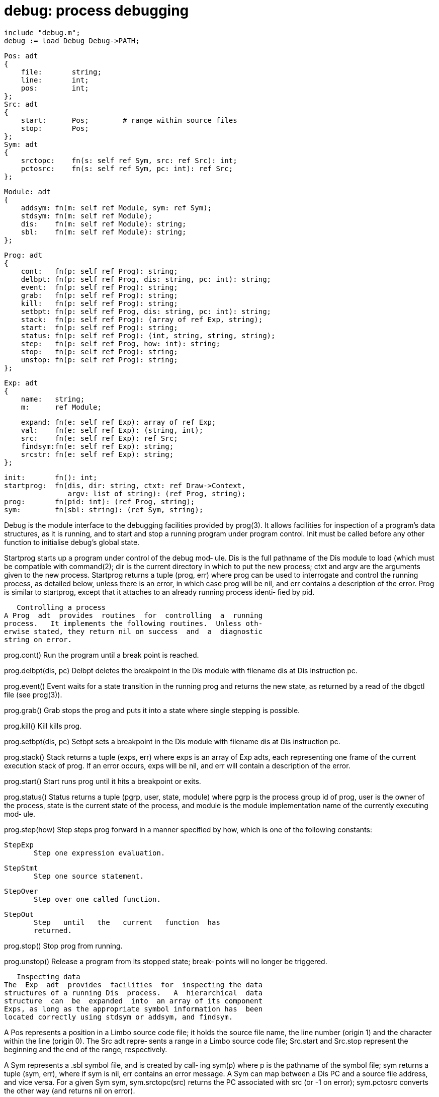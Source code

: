 = debug: process debugging

    include "debug.m";
    debug := load Debug Debug->PATH;

    Pos: adt
    {
        file:       string;
        line:       int;
        pos:        int;
    };
    Src: adt
    {
        start:      Pos;        # range within source files
        stop:       Pos;
    };
    Sym: adt
    {
        srctopc:    fn(s: self ref Sym, src: ref Src): int;
        pctosrc:    fn(s: self ref Sym, pc: int): ref Src;
    };
    
    Module: adt
    {
        addsym: fn(m: self ref Module, sym: ref Sym);
        stdsym: fn(m: self ref Module);
        dis:    fn(m: self ref Module): string;
        sbl:    fn(m: self ref Module): string;
    };
    
    Prog: adt
    {
        cont:   fn(p: self ref Prog): string;
        delbpt: fn(p: self ref Prog, dis: string, pc: int): string;
        event:  fn(p: self ref Prog): string;
        grab:   fn(p: self ref Prog): string;
        kill:   fn(p: self ref Prog): string;
        setbpt: fn(p: self ref Prog, dis: string, pc: int): string;
        stack:  fn(p: self ref Prog): (array of ref Exp, string);
        start:  fn(p: self ref Prog): string;
        status: fn(p: self ref Prog): (int, string, string, string);
        step:   fn(p: self ref Prog, how: int): string;
        stop:   fn(p: self ref Prog): string;
        unstop: fn(p: self ref Prog): string;
    };
    
    Exp: adt
    {
        name:   string;
        m:      ref Module;
    
        expand: fn(e: self ref Exp): array of ref Exp;
        val:    fn(e: self ref Exp): (string, int);
        src:    fn(e: self ref Exp): ref Src;
        findsym:fn(e: self ref Exp): string;
        srcstr: fn(e: self ref Exp): string;
    };
    
    init:       fn(): int;
    startprog:  fn(dis, dir: string, ctxt: ref Draw->Context,
                   argv: list of string): (ref Prog, string);
    prog:       fn(pid: int): (ref Prog, string);
    sym:        fn(sbl: string): (ref Sym, string);
    
Debug  is  the  module  interface to the debugging facilities
provided by prog(3).  It allows facilities for inspection  of
a  program's  data structures, as it is running, and to start
and stop a running program under program control.  Init  must
be  called  before  any  other function to initialise debug's
global state.

Startprog starts up a program under control of the debug mod‐
ule.   Dis  is  the  full  pathname of the Dis module to load
(which must be compatible with command(2); dir is the current
directory  in which to put the new process; ctxt and argv are
the arguments given to the new process.  Startprog returns  a
tuple  (prog, err)  where prog can be used to interrogate and
control the running process, as detailed below, unless  there
is an error, in which case prog will be nil, and err contains
a description of the error.  Prog is  similar  to  startprog,
except that it attaches to an already running process identi‐
fied by pid.

   Controlling a process
A Prog  adt  provides  routines  for  controlling  a  running
process.   It implements the following routines.  Unless oth‐
erwise stated, they return nil on success  and  a  diagnostic
string on error.

prog.cont()
          Run the program until a break point is reached.

prog.delbpt(dis, pc)
          Delbpt  deletes  the  breakpoint  in the Dis module
          with filename dis at Dis instruction pc.

prog.event()
          Event waits for a state transition in  the  running
          prog  and  returns  the new state, as returned by a
          read of the dbgctl file (see prog(3)).

prog.grab()
          Grab stops the prog and puts it into a state  where
          single stepping is possible.

prog.kill()
          Kill kills prog.

prog.setbpt(dis, pc)
          Setbpt  sets  a  breakpoint  in the Dis module with
          filename dis at Dis instruction pc.

prog.stack()
          Stack returns a tuple (exps, err) where exps is  an
          array  of  Exp adts, each representing one frame of
          the current execution stack of prog.  If  an  error
          occurs,  exps  will  be nil, and err will contain a
          description of the error.

prog.start()
          Start runs prog  until  it  hits  a  breakpoint  or
          exits.

prog.status()
          Status  returns a tuple (pgrp, user, state, module)
          where pgrp is the process group id of prog, user is
          the  owner  of  the  process,  state is the current
          state of the process,  and  module  is  the  module
          implementation name of the currently executing mod‐
          ule.

prog.step(how)
          Step steps prog forward in a  manner  specified  by
          how, which is one of the following constants:

          StepExp
                 Step one expression evaluation.

          StepStmt
                 Step one source statement.

          StepOver
                 Step over one called function.

          StepOut
                 Step   until   the   current   function  has
                 returned.

prog.stop()
          Stop prog from running.

prog.unstop()
          Release a program from its  stopped  state;  break‐
          points will no longer be triggered.

   Inspecting data
The  Exp  adt  provides  facilities  for  inspecting the data
structures of a running Dis  process.   A  hierarchical  data
structure  can  be  expanded  into  an array of its component
Exps, as long as the appropriate symbol information has  been
located correctly using stdsym or addsym, and findsym.

A  Pos  represents a position in a Limbo source code file; it
holds the source file name, the line number  (origin  1)  and
the character within the line (origin 0).  The Src adt repre‐
sents a range in a Limbo  source  code  file;  Src.start  and
Src.stop  represent  the  beginning and the end of the range,
respectively.

A Sym represents a .sbl symbol file, and is created by  call‐
ing  sym(p)  where  p is the pathname of the symbol file; sym
returns a tuple (sym, err), where if sym is nil, err contains
an  error  message.   A  Sym  can  map between a Dis PC and a
source file address, and vice versa.  For a  given  Sym  sym,
sym.srctopc(src) returns the PC associated with src (or -1 on
error); sym.pctosrc converts the other way (and  returns  nil
on error).

Each  element  e  in  the  top  level  stack,  as returned by
Prog.stack, has an associated Module e.m which  needs  to  be
associated  with  a  Sym  so that debug can glean from it the
type information it needs.  Given a module m, m.stdsym() will
try and find a symbol file in a standard place, but this will
fail if the symbol file or the Dis file is in a  non-standard
place.   M.addsym(s) sets the symbol file for m to the Sym s.
M.dis() and m.sbl() return the paths of the  Dis  and  symbol
files associated with m respectively.

Each  top  level  stack  element expands into three elements,
``args'', ``locals'', and ``module'', representing the  argu‐
ments  to  the  function, the function's local variables, and
the module-global variables of the function's module  respec‐
tively.  Before a top level stack element can be expanded, it
is necessary to call findsym on it to locate  the  function's
data.

exp.name  The name of the symbol.

exp.expand()
          Expand  a  hierarchical  structure into an array of
          its component elements. A list element expands into
          two  elements named ``hd'' and ``tl''; a tuple into
          elements named ``t0'', ``t1'',...,  an  array  into
          elements named ``0'', ``1'',..., etc.

exp.val() Val  returns  a tuple (s, flag) where s is a string
          representation of the value of exp, and if flag  is
          zero, exp cannot be expanded.

exp.src() Src returns the file range associated with exp.

exp.findsym()
          If  exp is a top level stack frame (i.e. one of the
          members of the array returned by  Prog.stack)  then
          findsym  will  attempt to locate its type and name.
          If it succeeds, it returns the null string,  other‐
          wise it returns an error indicating the problem.

exp.srcstr()
          Srcstr  returns  a string representing the position
          in the source file of exp.

== files
/prog/pid/*

== source
/appl/lib/debug.b

== see ALSO
wm-deb(1), prog(3)

== bugs
There is  no  way  of  looking  at  the  types  of  the  data
extracted.

